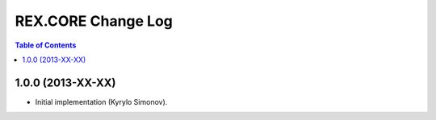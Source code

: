 ***********************
  REX.CORE Change Log
***********************

.. contents:: Table of Contents


1.0.0 (2013-XX-XX)
==================

* Initial implementation (Kyrylo Simonov).


